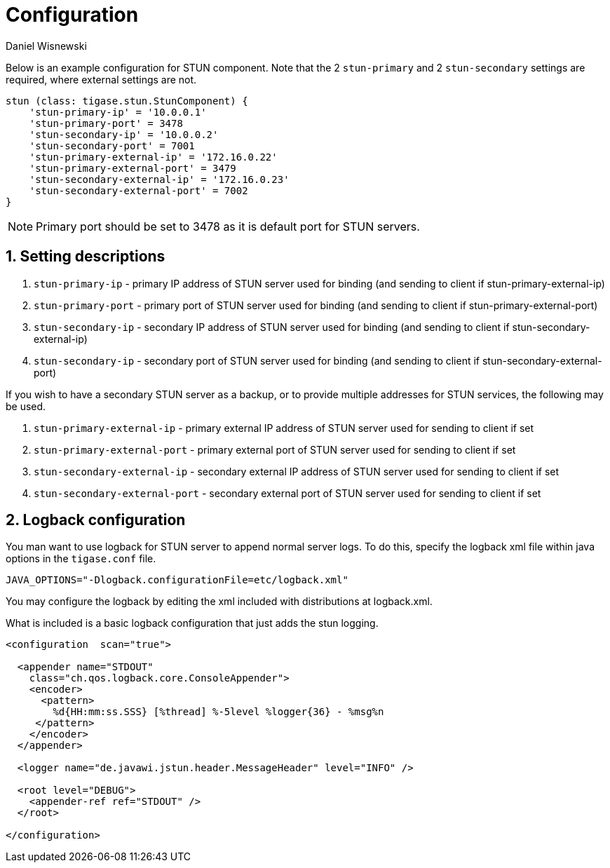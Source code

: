 [[sTUNConfig]]
= Configuration
:author: Daniel Wisnewski
:version: v1.0, September 2017: Reformatted for v8.0.0.

:toc:
:numbered:
:website: http://www.tigase.net


Below is an example configuration for STUN component.  Note that the 2 `stun-primary` and 2 `stun-secondary` settings are required, where external settings are not.

[source,dsl]
-----
stun (class: tigase.stun.StunComponent) {
    'stun-primary-ip' = '10.0.0.1'
    'stun-primary-port' = 3478
    'stun-secondary-ip' = '10.0.0.2'
    'stun-secondary-port' = 7001
    'stun-primary-external-ip' = '172.16.0.22'
    'stun-primary-external-port' = 3479
    'stun-secondary-external-ip' = '172.16.0.23'
    'stun-secondary-external-port' = 7002
}
-----

NOTE: Primary port should be set to 3478 as it is default port for STUN servers.

== Setting descriptions

. `stun-primary-ip` - primary IP address of STUN server used for binding (and sending to client if stun-primary-external-ip)
. `stun-primary-port` - primary port of STUN server used for binding (and sending to client if stun-primary-external-port)
. `stun-secondary-ip` - secondary IP address of STUN server used for binding (and sending to client if stun-secondary-external-ip)
. `stun-secondary-ip` - secondary port of STUN server used for binding (and sending to client if stun-secondary-external-port)

If you wish to have a secondary STUN server as a backup, or to provide multiple addresses for STUN services, the following may be used.

. `stun-primary-external-ip` - primary external IP address of STUN server used for sending to client if set
. `stun-primary-external-port` - primary external port of STUN server used for sending to client if set
. `stun-secondary-external-ip` - secondary external IP address of STUN server used for sending to client if set
. `stun-secondary-external-port` - secondary external port of STUN server used for sending to client if set


== Logback configuration

You man want to use logback for STUN server to append normal server logs.
To do this, specify the logback xml file within java options in the `tigase.conf` file.
[source,config]
-----
JAVA_OPTIONS="-Dlogback.configurationFile=etc/logback.xml"
-----
You may configure the logback by editing the xml included with distributions at logback.xml.

What is included is a basic logback configuration that just adds the stun logging.

[source,xml]
-----
<configuration  scan="true">

  <appender name="STDOUT"
    class="ch.qos.logback.core.ConsoleAppender">
    <encoder>
      <pattern>
        %d{HH:mm:ss.SSS} [%thread] %-5level %logger{36} - %msg%n
     </pattern>
    </encoder>
  </appender>

  <logger name="de.javawi.jstun.header.MessageHeader" level="INFO" />

  <root level="DEBUG">
    <appender-ref ref="STDOUT" />
  </root>

</configuration>
-----
